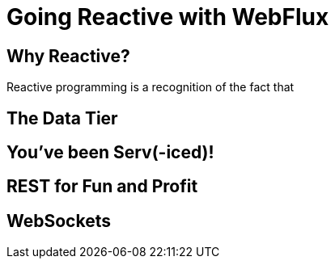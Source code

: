 # Going Reactive with WebFlux

## Why Reactive?

Reactive programming is a recognition of the fact that

## The Data Tier

## You've been Serv(-iced)!

## REST for Fun and Profit

## WebSockets


